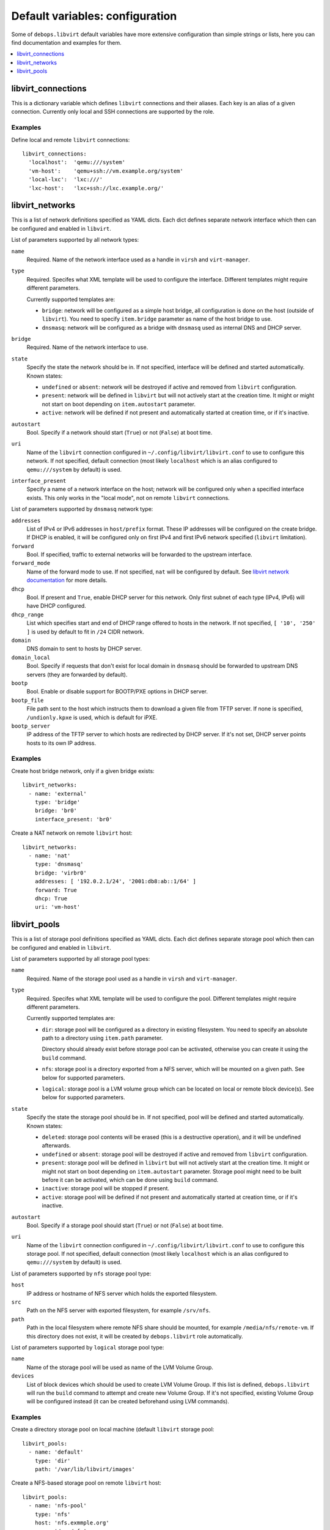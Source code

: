 Default variables: configuration
================================

Some of ``debops.libvirt`` default variables have more extensive configuration
than simple strings or lists, here you can find documentation and examples for
them.

.. contents::
   :local:
   :depth: 1

.. _libvirt_connections:

libvirt_connections
-------------------

This is a dictionary variable which defines ``libvirt`` connections and their
aliases. Each key is an alias of a given connection. Currently only local and
SSH connections are supported by the role.

Examples
~~~~~~~~

Define local and remote ``libvirt`` connections::

    libvirt_connections:
      'localhost':  'qemu:///system'
      'vm-host':    'qemu+ssh://vm.example.org/system'
      'local-lxc':  'lxc:///'
      'lxc-host':   'lxc+ssh://lxc.example.org/'

.. _libvirt_networks:

libvirt_networks
----------------

This is a list of network definitions specified as YAML dicts. Each dict
defines separate network interface which then can be configured and enabled in
``libvirt``.

List of parameters supported by all network types:

``name``
  Required. Name of the network interface used as a handle in ``virsh`` and
  ``virt-manager``.

``type``
  Required. Specifes what XML template will be used to configure the interface.
  Different templates might require different parameters.

  Currently supported templates are:

  - ``bridge``: network will be configured as a simple host bridge, all
    configuration is done on the host (outside of ``libvirt``). You need to
    specify ``item.bridge`` parameter as name of the host bridge to use.

  - ``dnsmasq``: network will be configured as a bridge with ``dnsmasq`` used
    as internal DNS and DHCP server.

``bridge``
  Required. Name of the network interface to use.

``state``
  Specify the state the network should be in. If not specified, interface will
  be defined and started automatically. Known states:

  - ``undefined`` or ``absent``: network will be destroyed if active and
    removed from ``libvirt`` configuration.

  - ``present``: network will be defined in ``libvirt`` but will not actively
    start at the creation time. It might or might not start on boot depending
    on ``item.autostart`` parameter.

  - ``active``: network will be defined if not present and automatically
    started at creation time, or if it's inactive.

``autostart``
  Bool. Specify if a network should start (``True``) or not (``False``) at boot
  time.

``uri``
  Name of the ``libvirt`` connection configured in
  ``~/.config/libvirt/libvirt.conf`` to use to configure this network. If not
  specified, default connection (most likely ``localhost`` which is an alias
  configured to ``qemu:///system`` by default) is used.

``interface_present``
  Specify a name of a network interface on the host; network will be configured
  only when a specified interface exists. This only works in the "local mode",
  not on remote ``libvirt`` connections.

List of parameters supported by ``dnsmasq`` network type:

``addresses``
  List of IPv4 or IPv6 addresses in ``host/prefix`` format. These IP addresses
  will be configured on the create bridge. If DHCP is enabled, it will be
  configured only on first IPv4 and first IPv6 network specified (``libvirt``
  limitation).

``forward``
  Bool. If specified, traffic to external networks will be forwarded to the
  upstream interface.

``forward_mode``
  Name of the forward mode to use. If not specified, ``nat`` will be configured
  by default. See `libvirt network documentation
  <http://wiki.libvirt.org/page/VirtualNetworking>`_ for more details.

``dhcp``
  Bool. If present and ``True``, enable DHCP server for this network. Only
  first subnet of each type (IPv4, IPv6) will have DHCP configured.

``dhcp_range``
  List which specifies start and end of DHCP range offered to hosts in the
  network. If not specified, ``[ '10', '250' ]`` is used by default to fit in
  ``/24`` CIDR network.

``domain``
  DNS domain to sent to hosts by DHCP server.

``domain_local``
  Bool. Specify if requests that don't exist for local domain in ``dnsmasq``
  should be forwarded to upstream DNS servers (they are forwarded by default).

``bootp``
  Bool. Enable or disable support for BOOTP/PXE options in DHCP server.

``bootp_file``
  File path sent to the host which instructs them to download a given file from
  TFTP server. If none is specified, ``/undionly.kpxe`` is used, which is
  default for iPXE.

``bootp_server``
  IP address of the TFTP server to which hosts are redirected by DHCP server.
  If it's not set, DHCP server points hosts to its own IP address.

Examples
~~~~~~~~

Create host bridge network, only if a given bridge exists::

    libvirt_networks:
      - name: 'external'
        type: 'bridge'
        bridge: 'br0'
        interface_present: 'br0'

Create a NAT network on remote ``libvirt`` host::

    libvirt_networks:
      - name: 'nat'
        type: 'dnsmasq'
        bridge: 'virbr0'
        addresses: [ '192.0.2.1/24', '2001:db8:ab::1/64' ]
        forward: True
        dhcp: True
        uri: 'vm-host'

.. _libvirt_pools:

libvirt_pools
-------------

This is a list of storage pool definitions specified as YAML dicts. Each dict
defines separate storage pool which then can be configured and enabled in
``libvirt``.

List of parameters supported by all storage pool types:

``name``
  Required. Name of the storage pool used as a handle in ``virsh`` and
  ``virt-manager``.

``type``
  Required. Specifes what XML template will be used to configure the pool.
  Different templates might require different parameters.

  Currently supported templates are:

  - ``dir``: storage pool will be configured as a directory in existing
    filesystem. You need to specify an absolute path to a directory using
    ``item.path`` parameter.

    Directory should already exist before storage pool can be activated,
    otherwise you can create it using the ``build`` command.

  - ``nfs``: storage pool is a directory exported from a NFS server, which will
    be mounted on a given path. See below for supported parameters.

  - ``logical``: storage pool is a LVM volume group which can be located on
    local or remote block device(s). See below for supported parameters.

``state``
  Specify the state the storage pool should be in. If not specified, pool will
  be defined and started automatically. Known states:

  - ``deleted``: storage pool contents will be erased (this is a destructive
    operation), and it will be undefined afterwards.

  - ``undefined`` or ``absent``: storage pool will be destroyed if active and
    removed from ``libvirt`` configuration.

  - ``present``: storage pool will be defined in ``libvirt`` but will not
    actively start at the creation time. It might or might not start on boot
    depending on ``item.autostart`` parameter. Storage pool might need to be
    built before it can be activated, which can be done using ``build``
    command.

  - ``inactive``: storage pool will be stopped if present.

  - ``active``: storage pool will be defined if not present and automatically
    started at creation time, or if it's inactive.

``autostart``
  Bool. Specify if a storage pool should start (``True``) or not (``False``) at
  boot time.

``uri``
  Name of the ``libvirt`` connection configured in
  ``~/.config/libvirt/libvirt.conf`` to use to configure this storage pool. If
  not specified, default connection (most likely ``localhost`` which is an
  alias configured to ``qemu:///system`` by default) is used.

List of parameters supported by ``nfs`` storage pool type:

``host``
  IP address or hostname of NFS server which holds the exported filesystem.

``src``
  Path on the NFS server with exported filesystem, for example ``/srv/nfs``.

``path``
  Path in the local filesystem where remote NFS share should be mounted, for
  example ``/media/nfs/remote-vm``. If this directory does not exist, it will
  be created by ``debops.libvirt`` role automatically.

List of parameters supported by ``logical`` storage pool type:

``name``
  Name of the storage pool will be used as name of the LVM Volume Group.

``devices``
  List of block devices which should be used to create LVM Volume Group. If
  this list is defined, ``debops.libvirt`` will run the ``build`` command to
  attempt and create new Volume Group. If it's not specified, existing Volume
  Group will be configured instead (it can be created beforehand using LVM
  commands).

Examples
~~~~~~~~

Create a directory storage pool on local machine (default ``libvirt`` storage pool::

    libvirt_pools:
      - name: 'default'
        type: 'dir'
        path: '/var/lib/libvirt/images'

Create a NFS-based storage pool on remote ``libvirt`` host::

    libvirt_pools:
      - name: 'nfs-pool'
        type: 'nfs'
        host: 'nfs.exmmple.org'
        src:  '/srv/nfs'
        path: '/media/nfs/libvirt'
        uri:  'vm-host'

Create a LVM-based storage pool from existing Volume Group::

    libvirt_pools:
      - name: 'vg_kvm'
        type: 'logical'

.. meta::
   :description: Documentation for specific debops.libvirt variables
   :keywords: libvirt, libvirt storage, libvirt storage pools,
              network, libvirt network, libvirt networks,
              libvirt connection, libvirt connections

